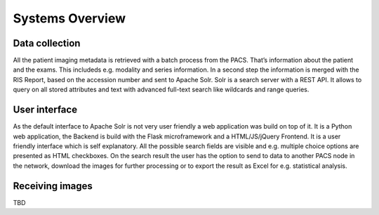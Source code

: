 Systems Overview
================

Data collection
---------------

All the patient imaging metadata is retrieved with a batch process from the PACS. That’s information about the patient and the exams. This includeds e.g. modality and series information. In a second step the information is merged with the RIS Report, based on the accession number and sent to Apache Solr. Solr is a search server with a REST API. It allows to query on all stored attributes and text with advanced full-text search like wildcards and range queries.

User interface
--------------

As the default interface to Apache Solr is not very user friendly a web application was build on top of it. It is a Python web application, the Backend is build with the Flask microframework and a HTML/JS/jQuery Frontend. It is a user friendly interface which is self explanatory. All the possible search fields are visible and e.g. multiple choice options are presented as HTML checkboxes. On the search result the user has the option to send to data to another PACS node in the network, download the images for further processing or to export the result as Excel for e.g. statistical analysis.

Receiving images
----------------
TBD